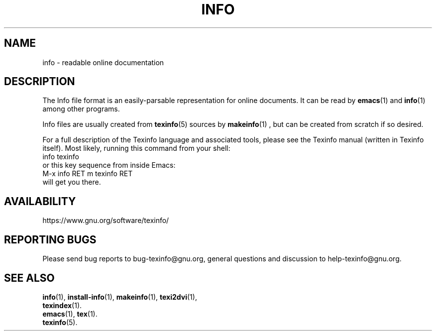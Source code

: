 .\" info(5)
.\"
.\" Copyright 1998-2025 Free Software Foundation, Inc.
.\"
.\" Copying and distribution of this file, with or without modification,
.\" are permitted in any medium without royalty provided the copyright
.\" notice and this notice are preserved.
.\"
.de EX
.nf
.ft CW
.in +5
..
.de EE
.in -5
.ft R
.fi
..
.TH INFO 5 "GNU Info" "FSF"
.SH NAME
info \- readable online documentation
.SH DESCRIPTION
The Info file format is an easily-parsable representation for online
documents.  It can be read by
.B emacs\fR(1)
and
.B info\fR(1)
among other programs.
.PP
Info files are usually created from
.B texinfo\fR(5)
sources by
.B makeinfo\fR(1) ,
but can be created from scratch if so desired.
.PP
For a full description of the Texinfo language and associated tools,
please see the Texinfo manual (written in Texinfo itself).  Most likely,
running this command from your shell:
.EX
info texinfo
.EE
or this key sequence from inside Emacs:
.EX
M-x info RET m texinfo RET
.EE
will get you there.
.SH AVAILABILITY
https://www.gnu.org/software/texinfo/
.SH "REPORTING BUGS"
Please send bug reports to bug-texinfo@gnu.org,
general questions and discussion to help-texinfo@gnu.org.
.SH "SEE ALSO"
\fBinfo\fR(1), \fBinstall-info\fR(1), \fBmakeinfo\fR(1), \fBtexi2dvi\fR(1),
.br
\fBtexindex\fR(1).
.br
\fBemacs\fR(1), \fBtex\fR(1).
.br
\fBtexinfo\fR(5).
